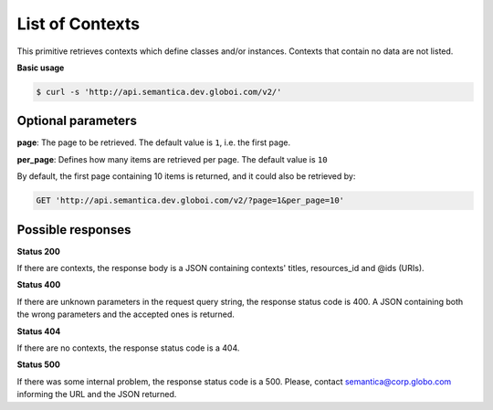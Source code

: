 List of Contexts
================

This primitive retrieves contexts which define classes and/or instances.
Contexts that contain no data are not listed.

**Basic usage**

.. code-block:: bash

  $ curl -s 'http://api.semantica.dev.globoi.com/v2/'

.. program-output:: curl -s 'http://api.semantica.dev.globoi.com/v2/' | python -mjson.tool
  :shell:


Optional parameters
-------------------

**page**: The page to be retrieved. The default value is ``1``, i.e. the first page.

**per_page**: Defines how many items are retrieved per page. The default value is ``10``

By default, the first page containing 10 items is returned, and it could also be retrieved by:

.. code-block:: http

  GET 'http://api.semantica.dev.globoi.com/v2/?page=1&per_page=10'

Possible responses
-------------------


**Status 200**

If there are contexts, the response body is a JSON containing contexts' titles, resources_id and @ids (URIs).

.. include :: examples/list_context_200.rst

**Status 400**

If there are unknown parameters in the request query string, the response status code is 400.
A JSON containing both the wrong parameters and the accepted ones is returned.

.. include :: examples/list_context_400.rst

**Status 404**

If there are no contexts, the response status code is a 404.

.. include :: examples/list_context_404.rst

**Status 500**

If there was some internal problem, the response status code is a 500.
Please, contact semantica@corp.globo.com informing the URL and the JSON returned.
